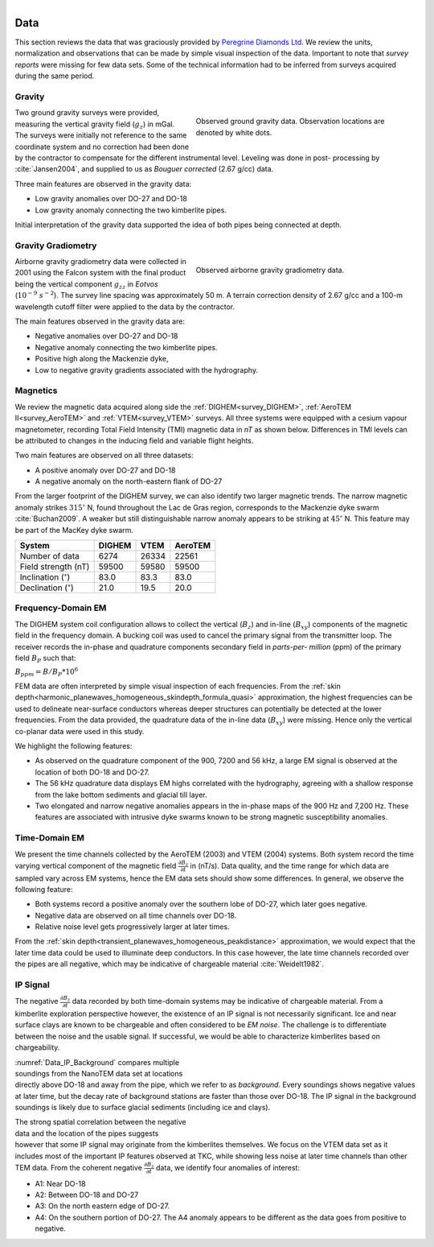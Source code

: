 .. _tkc_data:

.. figure:: images/TKC_7Steps_Data.png
    :align: right
    :figwidth: 30%

Data
====

This section reviews the data that was graciously provided by `Peregrine
Diamonds Ltd`_. We review the units, normalization and observations that can
be made by simple visual inspection of the data. Important to note that
*survey reports* were missing for few data sets. Some of the technical
information had to be inferred from surveys acquired during the same
period.


.. _Peregrine Diamonds Ltd: https://www.pdiam.com/projects/peregrine-exploration


.. _tkc_data_grav:

Gravity
-------

.. figure:: images/Data_Grav.png
    :align: right
    :figwidth: 50%
    :name: fig_Data_Grav

    Observed ground gravity data. Observation locations are denoted by white
    dots.

Two ground gravity surveys were provided, measuring the vertical gravity field
(:math:`g_z`) in mGal. The surveys were initially not reference to the same
coordinate system and no correction had been done by the contractor to
compensate for the different instrumental level.  Leveling was done in post-
processing by :cite:`Jansen2004`, and supplied to us as *Bouguer corrected*
(2.67 g/cc) data.

Three main features are observed in the gravity data:

- Low gravity anomalies over DO-27 and DO-18
- Low gravity anomaly connecting the two kimberlite pipes.

Initial interpretation of the gravity data supported the idea of both pipes
being connected at depth.


.. _tkc_data_gg:

Gravity Gradiometry
-------------------

.. figure:: images/Data_GravGrad.png
    :align: right
    :figwidth: 50%
    :name: fig_Data_GravGrad

    Observed airborne gravity gradiometry data.

Airborne gravity gradiometry data were collected in 2001 using the Falcon
system with the final product being the vertical component :math:`g_{zz}` in
*Eotvos* (:math:`10^{-9}\; s^{-2}`). The survey line spacing was approximately
50 m. A terrain correction density of 2.67 g/cc and a 100-m wavelength cutoff
filter were applied to the data by the contractor.


The main features observed in the gravity data are:

- Negative anomalies over DO-27 and DO-18
- Negative anomaly connecting the two kimberlite pipes.
- Positive high along the Mackenzie dyke,
- Low to negative gravity gradients associated with the hydrography.



.. _tkc_data_mag:

Magnetics
---------

.. .. figure:: images/Data_Mag.png


..     :align: right
..     :figwidth: 50%
..     :name: fig_Data_Mag

..     The subsets of the observed magnetic data from the (a) DIGHEM, (b)
..     AeroTEM, and (c) VTEM surveys over the TKC kimberlite complex.

.. raw:: html
	:file: ./images/Data_Mag.html


We review the magnetic data acquired along side the :ref:`DIGHEM<survey_DIGHEM>`, :ref:`AeroTEM II<survey_AeroTEM>` and
:ref:`VTEM<survey_VTEM>` surveys. All three systems were equipped with a cesium vapour magnetometer,
recording Total Field Intensity (TMI) magnetic data in *nT* as shown below. Differences in TMI levels
can be attributed to changes in the inducing field and variable flight heights.

Two main features are observed on all three datasets:

- A positive anomaly over DO-27 and DO-18
- A negative anomaly on the north-eastern flank of DO-27

From the larger footprint of the DIGHEM survey, we can also identify two
larger magnetic trends. The narrow magnetic anomaly strikes :math:`315^\circ`
N, found throughout the Lac de Gras region, corresponds to the Mackenzie dyke
swarm  :cite:`Buchan2009`. A weaker but still distinguishable narrow anomaly
appears to be striking at :math:`45^\circ` N. This feature may be part of the
MacKey dyke swarm.


+------------------------------+-----------+--------+-----------+
| **System**                   | **DIGHEM**|**VTEM**|**AeroTEM**|
+------------------------------+-----------+--------+-----------+
| Number of data               | 6274      | 26334  |  22561    |
+------------------------------+-----------+--------+-----------+
| Field strength (nT)          | 59500     | 59580  | 59500     |
+------------------------------+-----------+--------+-----------+
| Inclination (:math:`^\circ`) | 83.0      | 83.3   |  83.0     |
+------------------------------+-----------+--------+-----------+
| Declination (:math:`^\circ`) | 21.0      | 19.5   | 20.0      |
+------------------------------+-----------+--------+-----------+


.. _tkc_data_FEM:

Frequency-Domain EM
-------------------

The DIGHEM system coil configuration allows to collect the vertical (:math:`B_z`) and
in-line (:math:`B_{xy}`) components of the magnetic field in the frequency domain. A
bucking coil was used to cancel the primary signal from the transmitter loop.
The receiver records the in-phase and quadrature components secondary field in
*parts-per- million* (ppm) of the primary field :math:`B_{P}` such that:

:math:`B_{ppm} = B / B_{P} * 10^6`

FEM data are often interpreted by simple visual inspection of each
frequencies. From the :ref:`skin
depth<harmonic_planewaves_homogeneous_skindepth_formula_quasi>` approximation,
the highest frequencies can be used to delineate near-surface conductors
whereas deeper structures can potentially be detected at the lower
frequencies.
From the data provided, the quadrature data of the in-line data
(:math:`B_{xy}`) were missing. Hence only the vertical co-planar data were
used in this study.

.. raw:: html
	:file: ./images/Data_DIGHEM_InPhase.html

.. raw:: html
	:file: ./images/Data_DIGHEM_Quadrature.html

We highlight the following features:

- As observed on the quadrature component of the 900, 7200 and 56 kHz, a large EM signal is observed at the location of both DO-18 and DO-27.

- The 56 kHz quadrature data displays EM highs correlated with the hydrography, agreeing with a shallow response from the lake
  bottom sediments and glacial till layer.

- Two elongated and narrow negative anomalies appears in the in-phase maps of
  the 900 Hz and 7,200 Hz. These features are associated with intrusive dyke
  swarms known to be strong magnetic susceptibility anomalies.


.. _tkc_data_TEM:

Time-Domain EM
--------------

.. raw:: html
    :file: ./images/Data_AeroTEM.html

.. raw:: html
    :file: ./images/Data_VTEM.html

We present the time channels collected by the AeroTEM (2003) and VTEM
(2004) systems. Both system record the time varying vertical component of the
magnetic field :math:`\frac{\partial B_z}{\partial t}` in (nT/s). Data
quality, and the time range for which data are sampled vary across EM systems,
hence the EM data sets should show some differences. In general, we observe
the following feature:

- Both systems record a positive anomaly over the southern lobe of DO-27, which later goes negative.

- Negative data are observed on all time channels over DO-18.

- Relative noise level gets progressively larger at later times.

From the :ref:`skin depth<transient_planewaves_homogeneous_peakdistance>`
approximation, we would expect that the later time data could be used to
illuminate deep conductors. In this case however, the late time channels
recorded over the pipes are all negative, which may be indicative of
chargeable material :cite:`Weidelt1982`.


IP Signal
---------


The negative :math:`\frac{\partial B_z}{\partial t}` data recorded by both
time-domain systems may be indicative of chargeable material. From a
kimberlite exploration perspective however, the existence of an IP signal is
not necessarily significant. Ice and near surface clays are known to be
chargeable and often considered to be *EM noise*. The challenge is to
differentiate between the noise and the usable signal. If successful, we would
be able to characterize kimberlites based on chargeability.

.. figure:: images/Data_IP_Background.png
    :align: right
    :figwidth: 50%
    :name: Data_IP_Background


:numref:`Data_IP_Background` compares multiple soundings from the NanoTEM data
set at locations directly above DO-18 and away from the pipe, which we refer
to as *background*. Every soundings shows negative values at later time, but
the decay rate of background stations are faster than those over DO-18. The IP
signal in the background soundings is likely due to surface glacial sediments
(including ice and clays).

.. figure:: images/Data_IP.png
    :align: right
    :figwidth: 50%
    :name: fig_Data_IP

The strong spatial correlation between the negative data and the location of
the pipes suggests however that some IP signal may originate from the
kimberlites themselves. We focus on the VTEM data set as it includes most of
the important IP features observed at TKC, while showing less noise at later
time channels than other TEM data. From the coherent negative
:math:`\frac{\partial B_z}{\partial t}` data, we identify four anomalies of
interest:


.. figure:: images/Data_IP_Aprofiles.png
    :align: right
    :figwidth: 50%
    :name: Data_IP_Aprofiles

- A1: Near DO-18

- A2: Between DO-18 and DO-27

- A3: On the north eastern edge of DO-27.

- A4: On the southern portion of DO-27. The A4 anomaly appears to be different
  as the data goes from positive to negative.



